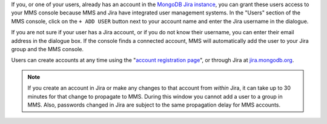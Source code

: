 If you, or one of your users, already has an account in the `MongoDB
Jira instance <http://mms.10gen.com/>`_, you can grant these users
access to your MMS console because MMS and Jira have integrated user
management systems. In the "Users" section of the MMS console, click
on the ``+ ADD USER`` button next to your account name and enter 
the Jira
username in the dialogue.

If you are not sure if your user has a Jira account, or if you do not
know their username, you can enter their email address in the dialogue
box. If the console finds a connected account, MMS will automatically
add the user to your Jira group and the MMS console.

Users can create accounts at any time using the "`account registration
page <https://mms.10gen.com/user/register/user>`_", or through Jira at
`jira.mongodb.org <http://jira.mongodb.org/>`_.

.. index:: users; propagation

.. note::

   If you create an account in Jira or make any changes to that
   account from *within* Jira, it can take up to 30 minutes for that
   change to propagate to MMS. During this window you cannot add a
   user to a group in MMS. Also, passwords changed in Jira are subject
   to the same propagation delay for MMS accounts.
